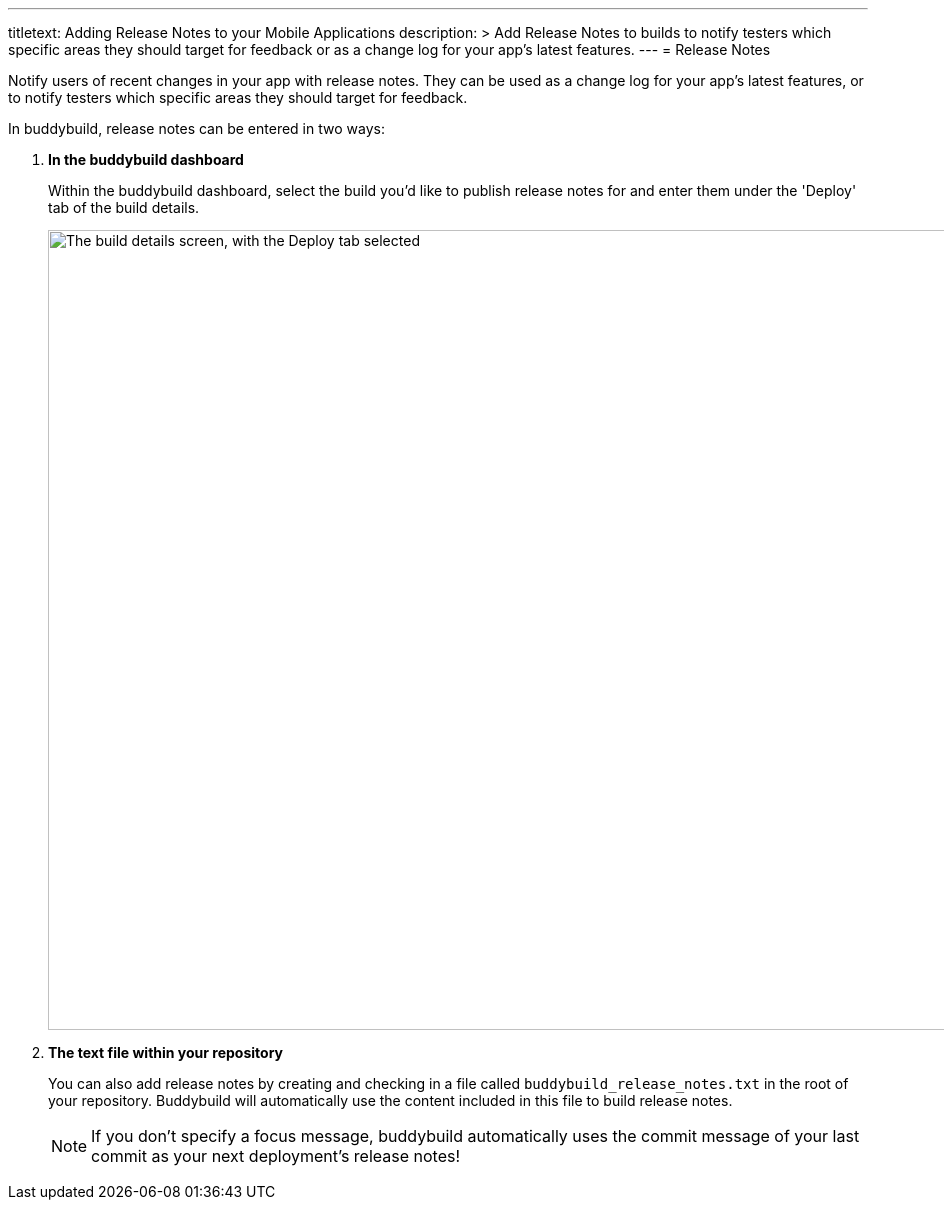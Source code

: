 --- 
titletext: Adding Release Notes to your Mobile Applications
description: >
  Add Release Notes to builds to notify testers which specific areas they should
  target for feedback or as a change log for your app’s latest features.
---
= Release Notes

Notify users of recent changes in your app with release notes. They can
be used as a change log for your app's latest features, or to notify
testers which specific areas they should target for feedback.

In buddybuild, release notes can be entered in two ways:

. **In the buddybuild dashboard**
+
Within the buddybuild dashboard, select the build you'd like to publish
release notes for and enter them under the 'Deploy' tab of the build
details.
+
image:img/Builds---Deploy-Manually---1.png["The build details screen,
with the Deploy tab selected", 1500, 800]


. **The text file within your repository**
+
You can also add release notes by creating and checking in a file called
`buddybuild_release_notes.txt` in the root of your repository.
Buddybuild will automatically use the content included in this file to
build release notes.
+
[NOTE]
======
If you don't specify a focus message, buddybuild automatically uses the
commit message of your last commit as your next deployment's release
notes!
======
